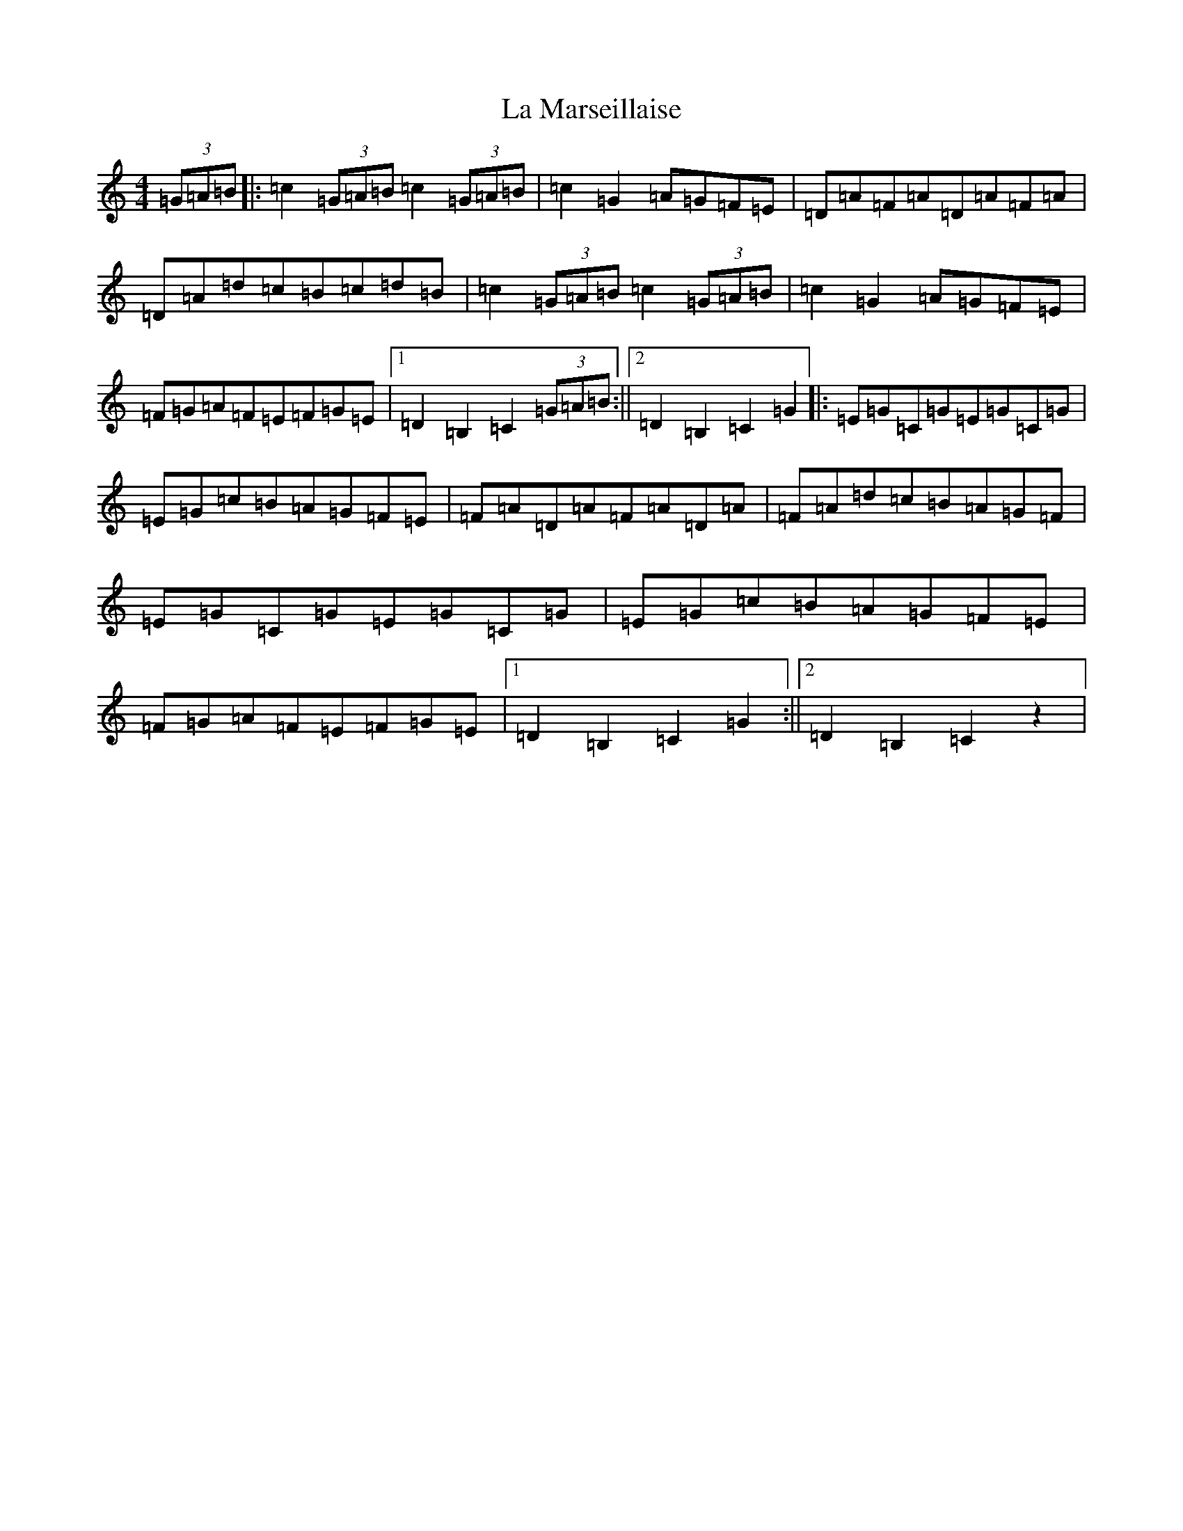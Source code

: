 X: 9990
T: La Marseillaise
S: https://thesession.org/tunes/9010#setting9010
Z: D Major
R: march
M: 4/4
L: 1/8
K: C Major
(3=G=A=B|:=c2(3=G=A=B=c2(3=G=A=B|=c2=G2=A=G=F=E|=D=A=F=A=D=A=F=A|=D=A=d=c=B=c=d=B|=c2(3=G=A=B=c2(3=G=A=B|=c2=G2=A=G=F=E|=F=G=A=F=E=F=G=E|1=D2=B,2=C2(3=G=A=B:||2=D2=B,2=C2=G2|:=E=G=C=G=E=G=C=G|=E=G=c=B=A=G=F=E|=F=A=D=A=F=A=D=A|=F=A=d=c=B=A=G=F|=E=G=C=G=E=G=C=G|=E=G=c=B=A=G=F=E|=F=G=A=F=E=F=G=E|1=D2=B,2=C2=G2:||2=D2=B,2=C2z2|